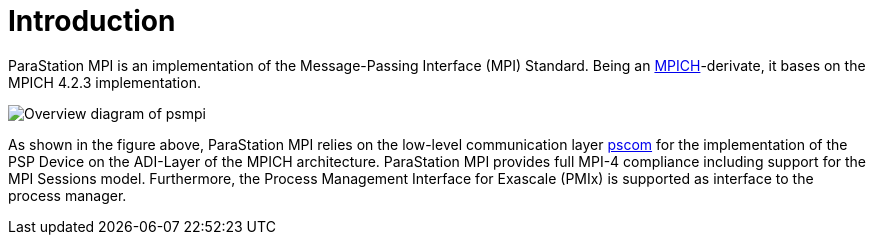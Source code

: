 :imageprefix:
ifdef::env-gitlab,env-vscode,env-github[:imageprefix: ../images/]

= Introduction

ParaStation MPI is an implementation of the Message-Passing Interface (MPI)
Standard.
Being an https://www.mpich.org[MPICH]-derivate, it bases on the MPICH 4.2.3 implementation.

image::{imageprefix}psmpi-overview.svg[Overview diagram of psmpi]

As shown in the figure above, ParaStation MPI relies on the low-level communication layer https://github.com/parastation/pscom[pscom] for the implementation of the PSP Device on the ADI-Layer of the MPICH architecture.
ParaStation MPI provides full MPI-4 compliance including support for the MPI Sessions model.
Furthermore, the Process Management Interface for Exascale (PMIx) is supported as interface to the process manager.
